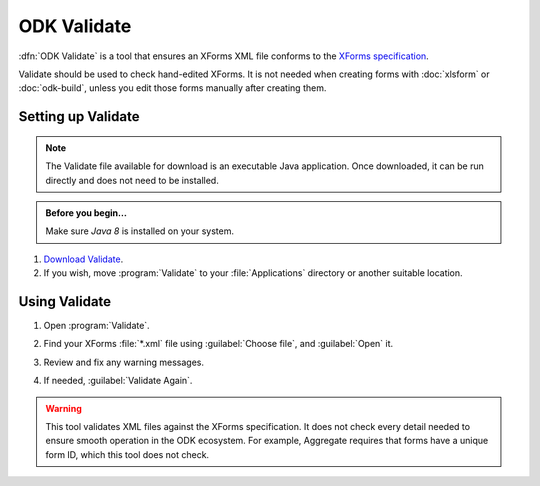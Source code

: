 .. spelling::

  vN

ODK Validate
==================

:dfn:`ODK Validate` is a tool 
that ensures an XForms XML file 
conforms to the `XForms specification`_.

.. _XForms specification: https://opendatakit.github.io/xforms-spec/

Validate should be used to check hand-edited XForms.
It is not needed when creating forms with 
:doc:`xlsform` or :doc:`odk-build`,
unless you edit those forms manually after creating them.

.. _setting-up-validate:

Setting up Validate
----------------------

.. note:: 

  The Validate file available for download is an executable Java application. Once downloaded, it can be run directly and does not need to be installed.

.. admonition:: Before you begin...

  Make sure `Java 8` is installed on your system.
  
  .. _Java: https://java.com/en/download/


#. `Download Validate`_.

   .. _Download Validate: https://opendatakit.org/downloads/download-info/odk-validate-2

#. If you wish, move :program:`Validate` to your :file:`Applications` directory or another suitable location.
   

.. _using-validate:

Using Validate
---------------

#. Open :program:`Validate`.
#. Find your XForms :file:`*.xml` file using :guilabel:`Choose file`, 
   and :guilabel:`Open` it.
#. Review and fix any warning messages.

   .. image:: /img/validate/invalidform.png

#. If needed, :guilabel:`Validate Again`.

   .. image:: /img/validate/validform.png

  
.. warning::

  This tool validates XML files against the XForms specification.
  It does not check every detail needed 
  to ensure smooth operation in the ODK ecosystem.
  For example, Aggregate requires that forms have a unique form ID,
  which this tool does not check.
